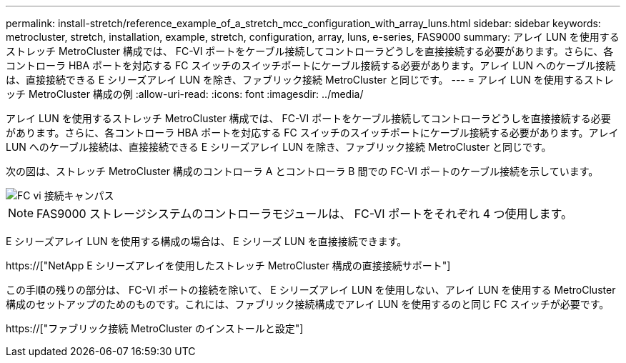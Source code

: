 ---
permalink: install-stretch/reference_example_of_a_stretch_mcc_configuration_with_array_luns.html 
sidebar: sidebar 
keywords: metrocluster, stretch, installation, example, stretch, configuration, array, luns, e-series, FAS9000 
summary: アレイ LUN を使用するストレッチ MetroCluster 構成では、 FC-VI ポートをケーブル接続してコントローラどうしを直接接続する必要があります。さらに、各コントローラ HBA ポートを対応する FC スイッチのスイッチポートにケーブル接続する必要があります。アレイ LUN へのケーブル接続は、直接接続できる E シリーズアレイ LUN を除き、ファブリック接続 MetroCluster と同じです。 
---
= アレイ LUN を使用するストレッチ MetroCluster 構成の例
:allow-uri-read: 
:icons: font
:imagesdir: ../media/


[role="lead"]
アレイ LUN を使用するストレッチ MetroCluster 構成では、 FC-VI ポートをケーブル接続してコントローラどうしを直接接続する必要があります。さらに、各コントローラ HBA ポートを対応する FC スイッチのスイッチポートにケーブル接続する必要があります。アレイ LUN へのケーブル接続は、直接接続できる E シリーズアレイ LUN を除き、ファブリック接続 MetroCluster と同じです。

次の図は、ストレッチ MetroCluster 構成のコントローラ A とコントローラ B 間での FC-VI ポートのケーブル接続を示しています。

image::../media/fc_vi_connections_campus.gif[FC vi 接続キャンパス]


NOTE: FAS9000 ストレージシステムのコントローラモジュールは、 FC-VI ポートをそれぞれ 4 つ使用します。

E シリーズアレイ LUN を使用する構成の場合は、 E シリーズ LUN を直接接続できます。

https://["NetApp E シリーズアレイを使用したストレッチ MetroCluster 構成の直接接続サポート"]

この手順の残りの部分は、 FC-VI ポートの接続を除いて、 E シリーズアレイ LUN を使用しない、アレイ LUN を使用する MetroCluster 構成のセットアップのためのものです。これには、ファブリック接続構成でアレイ LUN を使用するのと同じ FC スイッチが必要です。

https://["ファブリック接続 MetroCluster のインストールと設定"]
